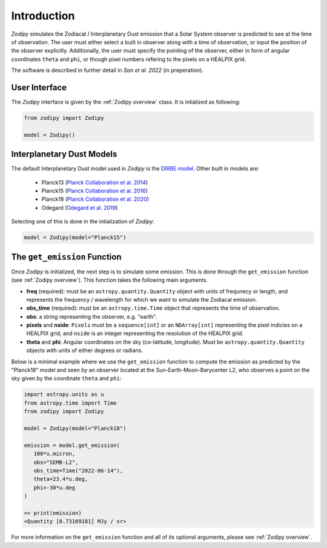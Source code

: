 Introduction
============

`Zodipy` simulates the Zodiacal / Interplanetary Dust emission that a Solar
System observer is predicted to see at the time of observation. The user must
either select a built in observer along with a time of observation, or input the
position of the observer explicitly. Additionally, the user must specify the
pointing of the observer, either in form of angular coordinates ``theta`` and
``phi``, or though pixel numbers refering to the pixels on a HEALPIX grid.

The software is described in further detail in *San et al. 2022* (in preperation).

--------------
User Interface
--------------
The `Zodipy` interface is given by the :ref:`Zodipy overview` class. It is intialized as following:

.. code-block:: python

   from zodipy import Zodipy

   model = Zodipy()

--------------------------
Interplanetary Dust Models
--------------------------
The default Interplanetary Dust model used in `Zodipy` is the `DIRBE model <https://ui.adsabs.harvard.edu/abs/1998ApJ...508...44K>`_. 
Other built in models are:

   - Planck13 (`Planck Collaboration et al. 2014 <https://ui.adsabs.harvard.edu/abs/2014A%26A...571A..14P/abstract>`_)
   - Planck15 (`Planck Collaboration et al. 2016 <https://ui.adsabs.harvard.edu/abs/2016A&A...594A...8P>`_)
   - Planck18 (`Planck Collaboration et al. 2020 <https://ui.adsabs.harvard.edu/abs/2020A&A...641A...3P>`_)
   - Odegard (`Odegard et al. 2019 <https://ui.adsabs.harvard.edu/abs/2019ApJ...877...40O/abstract>`_)

Selecting one of this is done in the intialization of `Zodipy`:

.. code-block:: python

   model = Zodipy(model="Planck15")

-----------------------------
The ``get_emission`` Function
-----------------------------
Once `Zodipy` is initialized, the next step is to simulate some emission. This
is done through the ``get_emission`` function (see :ref:`Zodipy overview`). This
function takes the following main arguments. 

- **freq** (required): must be an ``astropy.quantity.Quantity`` object with units of frequnecy or length, and represents the frequency / wavelength for which we want to simulate the Zodiacal emission. 
- **obs_time** (required): must be an ``astropy.time.Time`` object that represents the time of observation.
- **obs**: a string representing the observer, e.g. "earth".
- **pixels** and **nside**: ``Pixels`` must be a ``sequence[int]`` or an ``NDArray[int]`` representing the pixel indicies on a HEALPIX grid, and ``nside`` is an integer representing the resolution of the HEALPIX grid.
- **theta** and **phi**: Angular coordinates on the sky (co-latitude, longitude). Must be ``astropy.quantity.Quantity`` objects with units of either degrees or radians.

Below is a minimal example where we use the ``get_emission`` function to compute
the emission as predicted by the "Planck18" model and seen by an observer
located at the Sun-Earth-Moon-Barycenter L2, who observes a point on the sky given by the coordinate
``theta`` and ``phi``:

.. code-block:: python

   import astropy.units as u
   from astropy.time import Time
   from zodipy import Zodipy

   model = Zodipy(model="Planck18")

   emission = model.get_emission(
      100*u.micron,
      obs="SEMB-L2",
      obs_time=Time("2022-06-14"),
      theta=23.4*u.deg,
      phi=-30*u.deg
   )

   >> print(emission)
   <Quantity [0.73169181] MJy / sr>


For more information on the ``get_emission`` function and all of its optional arguments, please see :ref:`Zodipy overview`.
